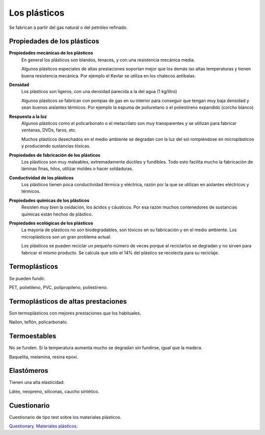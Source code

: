 ﻿
.. _material-plasticos:

Los plásticos
=============
Se fabrican a partir del gas natural o del petróleo refinado.


Propiedades de los plásticos
----------------------------

**Propiedades mecánicas de los plásticos**
   En general los plásticos son blandos, tenaces, y con una resistencia
   mecánica media.

   Algunos plásticos especiales de altas prestaciones soportan mejor que los
   demás las altas temperaturas y tienen buena resistencia mecánica.
   Por ejemplo el Kevlar se utiliza en los chalecos antibalas.


**Densidad**
   Los plásticos son ligeros, con una densidad parecida a la del agua
   (1 kg/litro)

   Algunos plásticos se fabrican con pompas de gas en su interior para
   conseguir que tengan muy baja densidad y sean buenos aislantes térmicos.
   Por ejemplo la espuma de poliuretano o el poliestireno expandido
   (corcho blanco)


**Respuesta a la luz**
   Algunos plásticos como el policarbonato o el metacrilato son muy
   transparentes y se utilizan para fabricar ventanas, DVDs, faros, etc.

   Muchos plásticos desechados en el medio ambiente se degradan con la
   luz del sol rompiéndose en microplásticos y produciendo sustancias tóxicas.


**Propiedades de fabricación de los plásticos**
   Los plásticos son muy maleables, extremadamente dúctiles y fundibles.
   Todo esto facilita mucho la fabricación de láminas finas, hilos, utilizar
   moldes o hacer soldaduras.


**Conductividad de los plásticos**
   Los plásticos tienen poca conductividad térmica y eléctrica, razón por la
   que se utilizan en aislantes eléctricos y térmicos.


**Propiedades químicas de los plásticos**
   Resisten muy bien la oxidación, los ácidos y cáusticos. Por esa razón
   muchos contenedores de sustancias químicas están hechos de plástico.


**Propiedades ecológicas de los plásticos**
   La mayoría de plásticos no son biodegradables, son tóxicos en su
   fabricación y en el medio ambiente.
   Los microplásticos son un gran problema actual.

   Los plásticos se pueden reciclar un pequeño número de veces porque al
   reciclarlos se degradan y no sirven para fabricar el mismo producto.
   Se calcula que sólo el 14% del plástico se recolecta para su reciclaje.


Termoplásticos
--------------
Se pueden fundir.

PET, polietileno, PVC, polipropileno, poliestireno.


Termoplásticos de altas prestaciones
------------------------------------
Son termoplásticos con mejores prestaciones que los habituales.

Nailon, teflón, policarbonato.


Termoestables
-------------
No se funden. Si la temperatura aumenta mucho se degradan sin fundirse, igual
que la madera.

Baquelita, melamina, resina epoxi.


Elastómeros
-----------
Tienen una alta elasticidad.

Látex, neopreno, siliconas, caucho sintético.


Cuestionario
------------
Cuestionario de tipo test sobre los materiales plásticos.

`Questionary. Materiales plásticos. <https://www.picuino.com/questionary/es_material_plastics.html>`__
